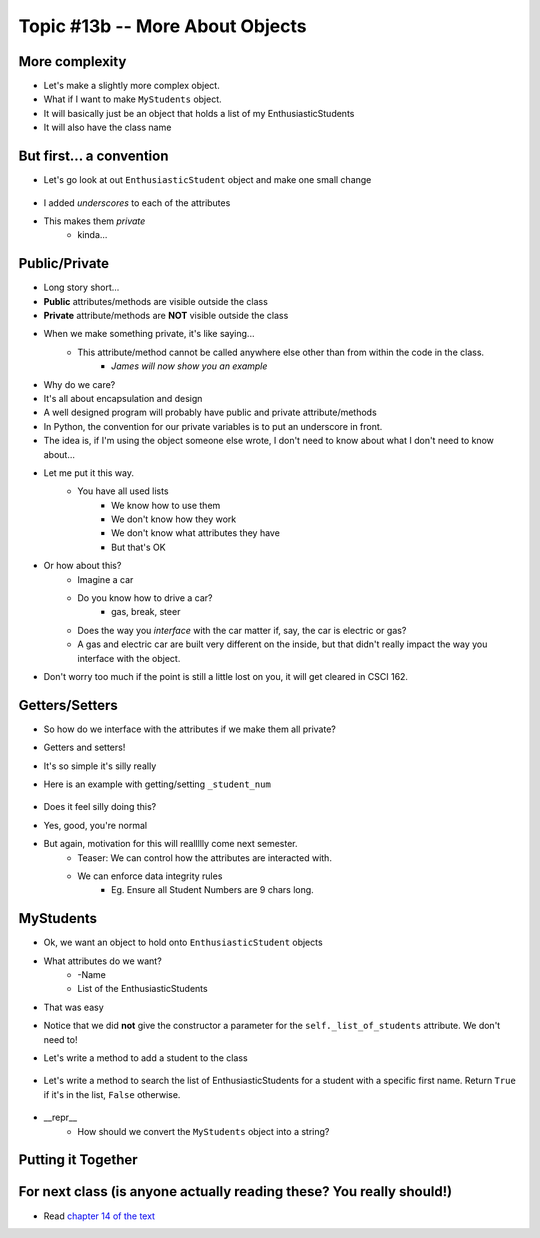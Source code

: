 ********************************
Topic #13b -- More About Objects
********************************

More complexity
===============

* Let's make a slightly more complex object. 
* What if I want to make ``MyStudents`` object. 
* It will basically just be an object that holds a list of my EnthusiasticStudents
* It will also have the class name


But first... a convention
=========================

* Let's go look at out ``EnthusiasticStudent`` object and make one small change

    .. code-block:: python
        :linenos:
      
        class EnthusiasticStudent:
            '''
            Obv we'll include a nice comment at the top of the class to explain what it's for... right?!

            This EnthusiasticStudent is being used to demonstrate how we can create our own Objects.
		  
            It's going to have a few attributes and some simple functions.
            '''

            def __init__(self, first_name='John', last_name='Doe', student_num='000000000', current_avg=0):
                self._first_name = first_name 
                self._last_name = last_name
                self._student_num = student_num
                self._current_avg = current_avg

            def ask_for_higher_mark(self, howHigh):
                print('Hello Professor,\n\nMy name is ' + self._first_name + ' and I am in your CSCI 161 class. I feel that I deserve a higher mark on the last assignment because I am the chosen one. I would really like it if you could just give me a ' + str(howHigh) + '%. \n\nThanks,\n' + self._first_name + ' ' + self._last_name)

            def show_off(self):
                print('I\'m going to ask a question about something really really really really advanced in an attempt to impress everyone and assume I\'m a wizard')
                self._first_name = 'Wizard'


            def work_too_hard_on_assignment(self):
                # I left it blank. Add whatever code you want here. Be sure to delete the pass keyword when you do though
                pass	
				
				
            def __repr__(self):
                '''
                A method which will return some string representation of the object. This will he handy for debugging and stuff.
                '''
                return 'First Name: ' + self._first_name + '\nlast_name: ' + self._last_name + '\nStudent Number: ' + self._student_num + '\nCurrent Average: ' + str(self._current_avg)


            def __eq__(self, anotherThing):
                '''
                A method to check if 2 EnthusiasticStudent are the same. What does it mean for 2 things to be the same?
                Well, WE get to make that up!
                (Although, we should pick something that makes sense...)
                '''
                return self._student_num == anotherThing.get_student_num()

            # just a getter (see below)
            def get_first_name(self):
                return self._first_name
				
            # just another getter (see below)
            def get_student_num(self):
                return self._student_num

* I added *underscores* to each of the attributes
* This makes them *private*
    * kinda...
	
Public/Private
==============

* Long story short...
* **Public** attributes/methods are visible outside the class
* **Private** attribute/methods are **NOT** visible outside the class

* When we make something private, it's like saying...
    * This attribute/method cannot be called anywhere else other than from within the code in the class. 
	* *James will now show you an example*

* Why do we care?
* It's all about encapsulation and design
* A well designed program will probably have public and private attribute/methods

* In Python, the convention for our private variables is to put an underscore in front. 

* The idea is, if I'm using the object someone else wrote, I don't need to know about what I don't need to know about...
* Let me put it this way.
    * You have all used lists
	* We know how to use them
	* We don't know how they work
	* We don't know what attributes they have
	* But that's OK
	
* Or how about this?
    * Imagine a car
    * Do you know how to drive a car?
        * gas, break, steer
    * Does the way you *interface* with the car matter if, say, the car is electric or gas?
    * A gas and electric car are built very different on the inside, but that didn't really impact the way you interface with the object.
   
* Don't worry too much if the point is still a little lost on you, it will get cleared in CSCI 162.

Getters/Setters
===============

* So how do we interface with the attributes if we make them all private?
* Getters and setters!

* It's so simple it's silly really
* Here is an example with getting/setting ``_student_num``

    .. code-block:: python
        :linenos:
      
        def get_student_num(self):
            return self._student_num
		
        def set_student_num(self, student_num):
            self._student_num = student_num
        
* Does it feel silly doing this?
* Yes, good, you're normal
* But again, motivation for this will reallllly come next semester. 
    * Teaser: We can control how the attributes are interacted with. 
    * We can enforce data integrity rules
        * Eg. Ensure all Student Numbers are 9 chars long. 



MyStudents
==========

* Ok, we want an object to hold onto ``EnthusiasticStudent`` objects
* What attributes do we want?
    * -Name
    * List of the EnthusiasticStudents
	


    .. code-block:: python
        :linenos:
      
        class MyStudents:
            

            def __init__(self, name='DEFAULT_NAME'):
                self._class_name = name
                self._list_of_students = []
				
			
* That was easy
* Notice that we did **not** give the constructor a parameter for the ``self._list_of_students`` attribute. We don't need to!

* Let's write a method to add a student to the class

    .. code-block:: python
        :linenos:
		
        def add_student(self, fN, lN, sN, avg):
            a_student = EnthusiasticStudent(fN, lN, sN, avg)
            self._list_of_students.append(a_student)

* Let's write a method to search the list of EnthusiasticStudents for a student with a specific first name. Return ``True`` if it's in the list, ``False`` otherwise. 

    .. code-block:: python
        :linenos:
		
        def find_student(self, fName):
            for student in self._list_of_students:
                if fName == student.get_first_name():    # this assumes we wrote a getter/setter
                    return True
            return False
			
* __repr__
    * How should we convert the ``MyStudents`` object into a string?
			
    .. code-block:: python
        :linenos:	
    
            def __repr__(self):
                s = self._class_name + '\n'
                for student in self._list_of_students:
                    # Below we just convert the student to a string.
                    # the str(student) will automatically call the 
                    # the student's __repr__ method.
                    s += str(student) + '\n\n'    # Will work because we have a __repr__ for EnthusiasticStudent written

                return s	
	


Putting it Together
===================
	
    .. code-block:: python
        :linenos:	
		
        # Only need these if using multiple files
        #from EnthusiasticStudent import *
        #from MyStudents import *

        some_class = MyStudents('CSCI 161')
        some_class.add_student('Greg', 'Allen', '54321', 98)
        some_class.add_student('Bob','Smith', '12345', 50)
        print(some_class.find_student('Bob'))

        print(some_class)
		
		
For next class (is anyone actually reading these? You really should!)
=====================================================================

* Read `chapter 14 of the text <http://openbookproject.net/thinkcs/python/english3e/list_algorithms.html>`_  
